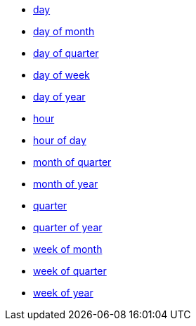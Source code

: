 * xref:day[day]
* xref:day_of_month[day of month]
* xref:day_of_quarter[day of quarter]
* xref:day_of_week[day of week]
* xref:day_of_year[day of year]
* xref:hour[hour]
* xref:hour_of_day[hour of day]
* xref:month_of_quarter[month of quarter]
* xref:month_of_year[month of year]
* xref:quarter[quarter]
* xref:quarter_of_year[quarter of year]
* xref:week_of_month[week of month]
* xref:week_of_quarter[week of quarter]
* xref:week_of_year[week of year]
